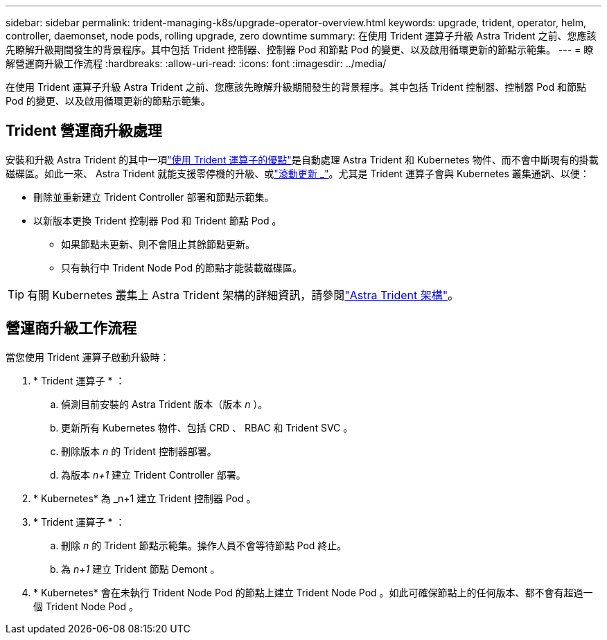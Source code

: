 ---
sidebar: sidebar 
permalink: trident-managing-k8s/upgrade-operator-overview.html 
keywords: upgrade, trident, operator, helm, controller, daemonset, node pods, rolling upgrade, zero downtime 
summary: 在使用 Trident 運算子升級 Astra Trident 之前、您應該先瞭解升級期間發生的背景程序。其中包括 Trident 控制器、控制器 Pod 和節點 Pod 的變更、以及啟用循環更新的節點示範集。 
---
= 瞭解營運商升級工作流程
:hardbreaks:
:allow-uri-read: 
:icons: font
:imagesdir: ../media/


[role="lead"]
在使用 Trident 運算子升級 Astra Trident 之前、您應該先瞭解升級期間發生的背景程序。其中包括 Trident 控制器、控制器 Pod 和節點 Pod 的變更、以及啟用循環更新的節點示範集。



== Trident 營運商升級處理

安裝和升級 Astra Trident 的其中一項link:../trident-get-started/kubernetes-deploy.html["使用 Trident 運算子的優點"]是自動處理 Astra Trident 和 Kubernetes 物件、而不會中斷現有的掛載磁碟區。如此一來、 Astra Trident 就能支援零停機的升級、或link:https://kubernetes.io/docs/tutorials/kubernetes-basics/update/update-intro/["滾動更新 _"^]。尤其是 Trident 運算子會與 Kubernetes 叢集通訊、以便：

* 刪除並重新建立 Trident Controller 部署和節點示範集。
* 以新版本更換 Trident 控制器 Pod 和 Trident 節點 Pod 。
+
** 如果節點未更新、則不會阻止其餘節點更新。
** 只有執行中 Trident Node Pod 的節點才能裝載磁碟區。





TIP: 有關 Kubernetes 叢集上 Astra Trident 架構的詳細資訊，請參閱link:trident-concepts/intro.html#astra-trident-architecture["Astra Trident 架構"]。



== 營運商升級工作流程

當您使用 Trident 運算子啟動升級時：

. * Trident 運算子 * ：
+
.. 偵測目前安裝的 Astra Trident 版本（版本 _n_ ）。
.. 更新所有 Kubernetes 物件、包括 CRD 、 RBAC 和 Trident SVC 。
.. 刪除版本 _n_ 的 Trident 控制器部署。
.. 為版本 _n+1_ 建立 Trident Controller 部署。


. * Kubernetes* 為 _n+1 建立 Trident 控制器 Pod 。
. * Trident 運算子 * ：
+
.. 刪除 _n_ 的 Trident 節點示範集。操作人員不會等待節點 Pod 終止。
.. 為 _n+1_ 建立 Trident 節點 Demont 。


. * Kubernetes* 會在未執行 Trident Node Pod 的節點上建立 Trident Node Pod 。如此可確保節點上的任何版本、都不會有超過一個 Trident Node Pod 。

